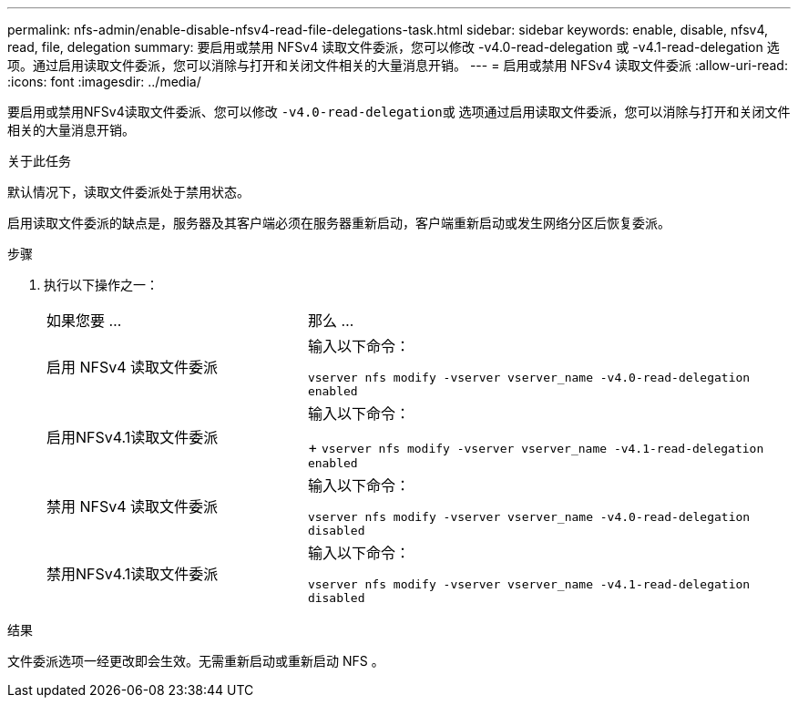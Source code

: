 ---
permalink: nfs-admin/enable-disable-nfsv4-read-file-delegations-task.html 
sidebar: sidebar 
keywords: enable, disable, nfsv4, read, file, delegation 
summary: 要启用或禁用 NFSv4 读取文件委派，您可以修改 -v4.0-read-delegation 或 -v4.1-read-delegation 选项。通过启用读取文件委派，您可以消除与打开和关闭文件相关的大量消息开销。 
---
= 启用或禁用 NFSv4 读取文件委派
:allow-uri-read: 
:icons: font
:imagesdir: ../media/


[role="lead"]
要启用或禁用NFSv4读取文件委派、您可以修改 ``-v4.0-read-delegation``或 选项通过启用读取文件委派，您可以消除与打开和关闭文件相关的大量消息开销。

.关于此任务
默认情况下，读取文件委派处于禁用状态。

启用读取文件委派的缺点是，服务器及其客户端必须在服务器重新启动，客户端重新启动或发生网络分区后恢复委派。

.步骤
. 执行以下操作之一：
+
[cols="35,65"]
|===


| 如果您要 ... | 那么 ... 


 a| 
启用 NFSv4 读取文件委派
 a| 
输入以下命令：

`vserver nfs modify -vserver vserver_name -v4.0-read-delegation enabled`



 a| 
启用NFSv4.1读取文件委派
 a| 
输入以下命令：

+
`vserver nfs modify -vserver vserver_name -v4.1-read-delegation enabled`



 a| 
禁用 NFSv4 读取文件委派
 a| 
输入以下命令：

`vserver nfs modify -vserver vserver_name -v4.0-read-delegation disabled`



 a| 
禁用NFSv4.1读取文件委派
 a| 
输入以下命令：

`vserver nfs modify -vserver vserver_name -v4.1-read-delegation disabled`

|===


.结果
文件委派选项一经更改即会生效。无需重新启动或重新启动 NFS 。
